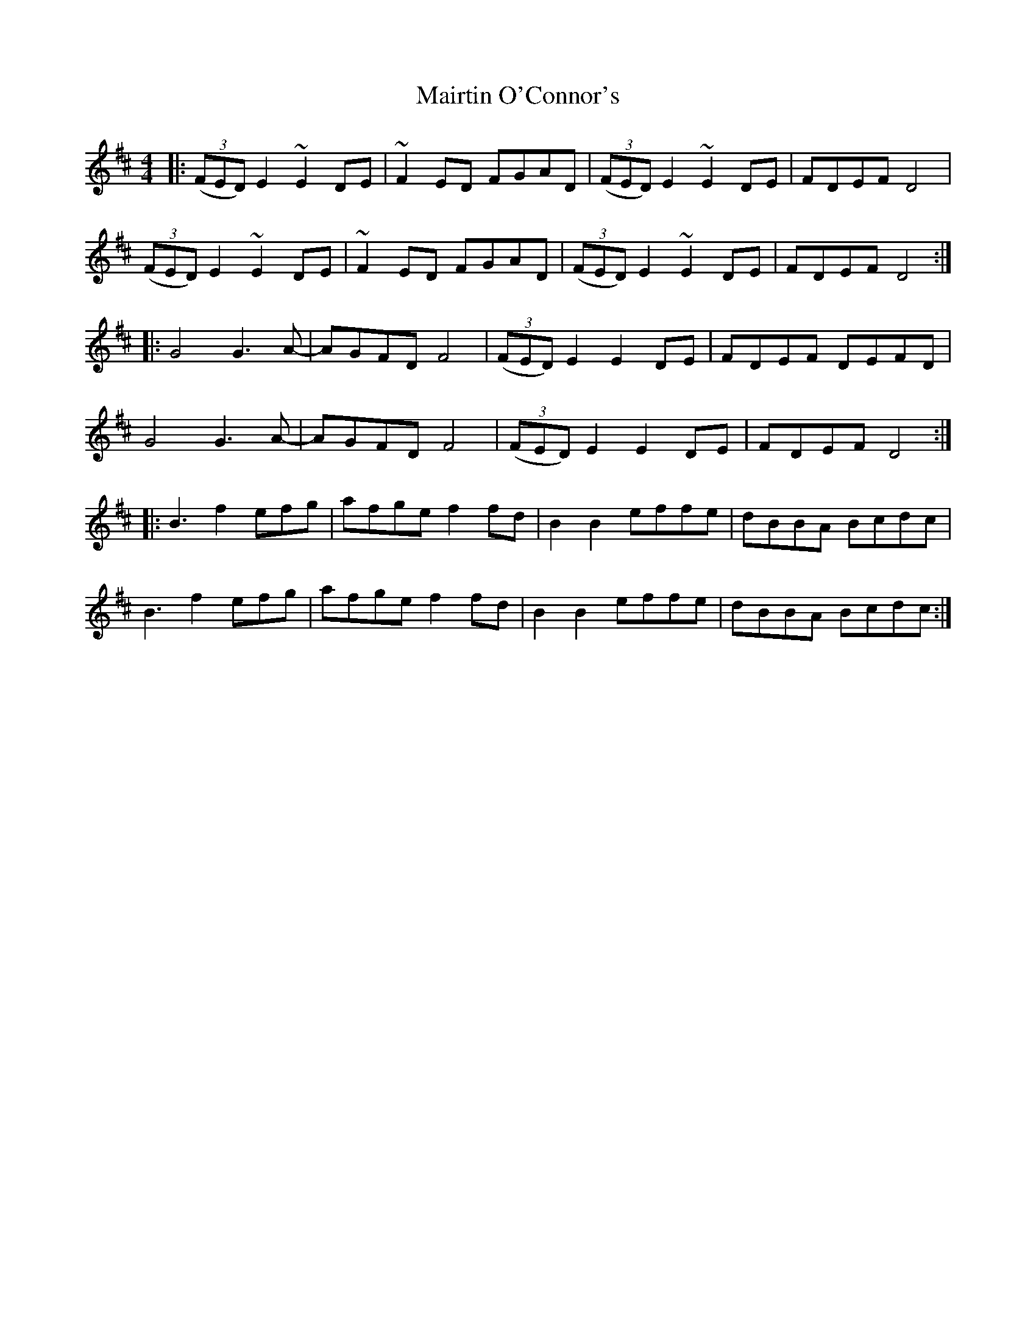 X: 25137
T: Mairtin O'Connor's
R: reel
M: 4/4
K: Edorian
|:(3(FED)E2 ~E2DE|~F2ED FGAD|(3(FED)E2 ~E2DE|FDEF D4|
(3(FED)E2 ~E2DE|~F2ED FGAD|(3(FED)E2 ~E2DE|FDEF D4:|
|:G4 G3A-|AGFD F4|(3(FED)E2 E2DE|FDEF DEFD|
G4 G3A-|AGFD F4|(3(FED)E2 E2DE|FDEF D4:|
|:B3 f2 efg|afge f2fd|B2B2 effe|dBBA Bcdc|
B3 f2 efg|afge f2fd|B2B2 effe|dBBA Bcdc:|

